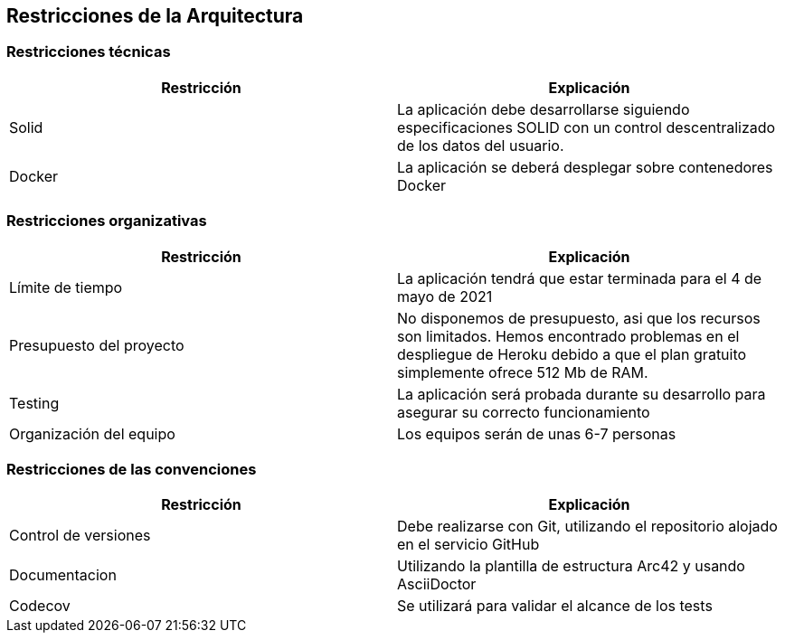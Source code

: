 [[section-architecture-constraints]]
== Restricciones de la Arquitectura

=== Restricciones técnicas
[width="100%",options="header"]
|====================
| Restricción | Explicación 
| Solid | La aplicación debe desarrollarse siguiendo especificaciones SOLID con un control descentralizado de los datos del usuario.
| Docker | La aplicación se deberá desplegar sobre contenedores Docker
|====================

=== Restricciones organizativas
[width="100%",options="header"]
|====================
| Restricción | Explicación 
| Límite de tiempo | La aplicación tendrá que estar terminada para el 4 de mayo de 2021
| Presupuesto del proyecto | No disponemos de presupuesto, asi que los recursos son limitados. Hemos encontrado problemas en el despliegue de Heroku debido a que el plan gratuito simplemente ofrece 512 Mb de RAM.
| Testing | La aplicación será probada durante su desarrollo para asegurar su correcto funcionamiento
| Organización del equipo | Los equipos serán de unas 6-7 personas
|====================

=== Restricciones de las convenciones
[width="100%",options="header"]
|====================
| Restricción | Explicación 
| Control de versiones | Debe realizarse con Git, utilizando el repositorio alojado en el servicio GitHub
| Documentacion | Utilizando la plantilla de estructura Arc42 y usando AsciiDoctor
| Codecov | Se utilizará para validar el alcance de los tests
|====================
